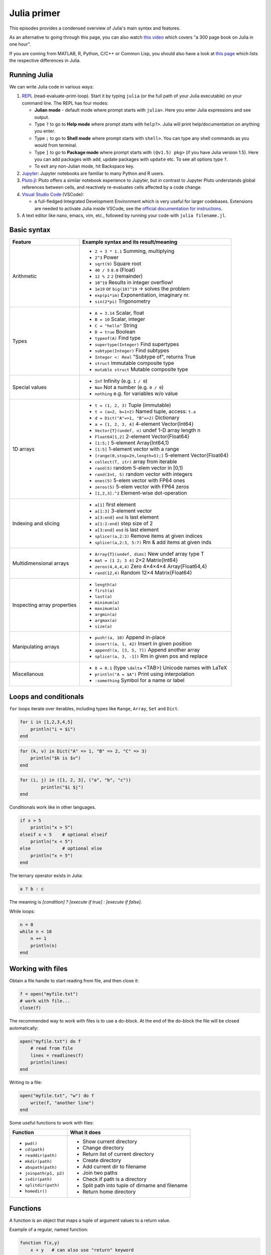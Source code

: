 Julia primer
============

This episodes provides a condensed overview of Julia's main syntax and features.

.. callout:: Preparing for a workshop

   To prepare for a workshop where this material is taught, please 
   first install Julia as described in :doc:`setup`, and then go through 
   the overview below and experiment with it either in the Julia REPL, 
   a Jupyter or Pluto notebook, or in VSCode (refer to :doc:`setup` for 
   installation and configuration instructions).

As an alternative to going through this page, you can also watch 
`this video <https://www.youtube.com/watch?v=sE67bP2PnOo&t=28s>`_ 
which covers "a 300 page book on Julia in one hour".

If you are coming from MATLAB, R, Python, C/C++ or Common Lisp, 
you should also have a look at `this page 
<https://docs.julialang.org/en/v1/manual/noteworthy-differences/>`_
which lists the respective differences in Julia.

Running Julia
-------------

We can write Julia code in various ways:

1. `REPL <https://docs.julialang.org/en/v1/stdlib/REPL/>`_
   (read-evaluate-print-loop). Start it by typing ``julia`` (or
   the full path of your Julia executable) on your command line.
   The REPL has four modes:

   - **Julian mode** - default mode where prompt starts with ``julia>``.
     Here you enter Julia expressions and see output.       
   - Type ``?`` to go to **Help mode** where prompt starts with ``help?>``.
     Julia will print help/documentation on anything you enter.
   - Type ``;`` to go to **Shell mode** where prompt starts with
     ``shell>``. You can type any shell commands as you would from terminal.
   - Type ``]`` to go to **Package mode** where prompt starts with
     ``(@v1.5) pkg>`` (if you have Julia version 1.5). Here you can add
     packages with ``add``, update packages with ``update`` etc. To see
     all options type ``?``.
   - To exit any non-Julian mode, hit Backspace key.

2. `Jupyter <https://jupyter.org/>`_:
   Jupyter notebooks are familiar to many Python and R users. 

3. `Pluto.jl <https://github.com/fonsp/Pluto.jl>`_:
   Pluto offers a similar notebook experience to Jupyter, but in contrast
   to Jupyter
   Pluto understands global references between cells, and
   reactively re-evaluates cells affected by a code change.

4. `Visual Studio Code <https://code.visualstudio.com/>`_ (VSCode):

   - a full-fledged Integrated Development Environment which is
     very useful for larger codebases. Extensions are needed to
     activate Julia inside VSCode, see the `official documentation
     for instructions <https://code.visualstudio.com/docs/languages/julia>`_.
     
5. A text editor like nano, emacs, vim, etc., followed by running your
   code with ``julia filename.jl``. 


Basic syntax
------------

+------------------+-------------------------------------------------------------------+
| Feature          | Example syntax and its result/meaning                             |
+==================+===================================================================+
| Arithmetic       | - ``2 + 3 * 1.1``                   Summing, multiplying          |
|                  | - ``2^3``                           Power                         |
|                  | - ``sqrt(9)``                       Square root                   |
|                  | - ``40 / 5``                        ``8.0`` (Float)               |
|                  | - ``12 % 2``                        ``2`` (remainder)             |
|                  | - ``10^19``                         Results in integer overflow!  |
|                  | - ``1e19`` or ``big(10)^19``        -> solves the problem         |
|                  | - ``exp(pi*im)``                    Exponentiation, imaginary nr. |
|                  | - ``sin(2*pi)``                     Trigonometry                  |
+------------------+-------------------------------------------------------------------+
| Types            | - ``A = 3.14``                      Scalar, float                 |
|                  | - ``B = 10``                        Scalar, integer               |
|                  | - ``C = "hello"``                   String                        |
|                  | - ``D = true``                      Boolean                       |
|                  | - ``typeof(A)``                     Find type                     |
|                  | - ``supertype(Integer)``            Find supertypes               |
|                  | - ``subtype(Integer)``              Find subtypes                 |
|                  | - ``Integer <: Real``               "Subtype of", returns True    |
|                  | - ``struct``                        Immutable composite type      |
|                  | - ``mutable struct``                Mutable composite type        |
+------------------+-------------------------------------------------------------------+
| Special values   | - ``Inf``                           Infinity (e.g. ``1 / 0``)     |
|                  | - ``Nan``                           Not a number (e.g. ``0 / 0``) |
|                  | - ``nothing``                       e.g. for variables w/o value  |
+------------------+-------------------------------------------------------------------+
| 1D arrays        | - ``t = (1, 2, 3)``                 Tuple (immutable)             |
|                  | - ``t = (a=2, b=1+2)``              Named tuple, access: ``t.a``  |
|                  | - ``d = Dict("A"=>1, "B"=>2)``      Dictionary                    |
|                  | - ``a = [1, 2, 3, 4]``              4-element Vector{Int64}       |
|                  | - ``Vector{T}(undef, n)``           undef 1-D array length n      |
|                  | - ``Float64[1,2]``                  2-element Vector{Float64}     |
|                  | - ``[1:5;]``                        5-element Array{Int64,1}      |
|                  | - ``[1:5]``                         1-element vector with a range |
|                  | - ``[range(0,stop=2π,length=5);]``  5-element Vector{Float64}     |
|                  | - ``collect(T, itr)``               array from iterable           |
|                  | - ``rand(5)``                       random 5-elem vector in [0,1) |
|                  | - ``rand(Int, 5)``                  random vector with integers   |
|                  | - ``ones(5)``                       5-elem vector with FP64 ones  |
|                  | - ``zeros(5)``                      5-elem vector with FP64 zeros |
|                  | - ``[1,2,3].^2``                    Element-wise dot-operation    |
+------------------+-------------------------------------------------------------------+
| Indexing and     | - ``a[1]``                          first element                 |
| slicing          | - ``a[1:3]``                        3-element vector              |
|                  | - ``a[3:end]``                      ``end`` is last element       |
|                  | - ``a[1:2:end]``                    step size of 2                |
|                  | - ``a[3:end]``                      ``end`` is last element       |
|                  | - ``splice!(a,2:3)``                Remove items at given indices |
|                  | - ``splice!(a,2:3, 5:7)``           Rm & add items at given inds  |
+------------------+-------------------------------------------------------------------+
| Multidimensional | - ``Array{T}(undef, dims)``         New undef array type T        |
| arrays           | - ``mat = [1 2; 3 4]``              2×2 Matrix{Int64}             |
|                  | - ``zeros(4,4,4,4)``                Zero 4×4×4×4 Array{Float64,4} |
|                  | - ``rand(12,4)``                    Random 12×4 Matrix{Float64}   |
+------------------+-------------------------------------------------------------------+
| Inspecting       | - ``length(a)``                                                   |
| array properties | - ``first(a)``                                                    |
|                  | - ``last(a)``                                                     |
|                  | - ``minimum(a)``                                                  |
|                  | - ``maximum(a)``                                                  |
|                  | - ``argmin(a)``                                                   |
|                  | - ``argmax(a)``                                                   |
|                  | - ``size(a)``                                                     |
+------------------+-------------------------------------------------------------------+
| Manipulating     | - ``push!(a, 10)``                  Append in-place               |
| arrays           | - ``insert!(a, 1, 42)``             Insert in given position      |
|                  | - ``append!(a, [3, 5, 7])``         Append another array          |
|                  | - ``splice!(a, 3, -1])``            Rm in given pos and replace   |
+------------------+-------------------------------------------------------------------+
| Miscellanous     | - ``δ = 0.1``  (type ``\delta`` <TAB>)  Unicode names with LaTeX  |
|                  | - ``println("A = $A")``            Print using interpolation      |
|                  | - ``:something``                   Symbol for a name or label     |
+------------------+-------------------------------------------------------------------+

Loops and conditionals
----------------------

``for`` loops iterate over iterables, including types like ``Range``,
``Array``, ``Set`` and ``Dict``.

.. code-block:: julia

	  for i in [1,2,3,4,5]
	      println("i = $i")
	  end

.. code-block:: julia

	  for (k, v) in Dict("A" => 1, "B" => 2, "C" => 3)
	      println("$k is $v")
	  end

.. code-block:: julia

	for (i, j) in ([1, 2, 3], ("a", "b", "c"))
		println("$i $j")
	end

Conditionals work like in other languages.

.. code-block:: julia
	  
	  if x > 5
	      println("x > 5")
	  elseif x < 5    # optional elseif
	      println("x < 5")
	  else            # optional else
	      println("x = 5")
	  end

The ternary operator exists in Julia:

.. code-block:: julia

	a ? b : c

The meaning is `[condition] ? [execute if true] : [execute if false]`.

While loops:

.. code-block:: julia

   n = 0
   while n < 10
       n += 1
       println(n)
   end

Working with files
------------------

Obtain a file handle to start reading from file, 
and then close it:

.. code-block:: julia

   f = open("myfile.txt")
   # work with file...
   close(f)

The recommended way to work with files is to use a 
do-block. At the end of the do-block the file will 
be closed automatically:

.. code-block:: julia

   open("myfile.txt") do f
       # read from file
       lines = readlines(f)
       println(lines)
   end

Writing to a file:

.. code-block:: julia

   open("myfile.txt", "w") do f
       write(f, "another line")
   end


Some useful functions to work with files:

+------------------------+-----------------------------------------------------------+
| Function               |  What it does                                             |
+========================+===========================================================+
| - ``pwd()``            | - Show current directory                                  |
| - ``cd(path)``         | - Change directory                                        |
| - ``readdir(path)``    | - Return list of current directory                        |
| - ``mkdir(path)``      | - Create directory                                        |
| - ``abspath(path)``    | - Add current dir to filename                             |
| - ``joinpath(p1, p2)`` | - Join two paths                                          |
| - ``isdir(path)``      | - Check if path is a directory                            |         
| - ``splitdir(path)``   | - Split path into tuple of dirname and filename           |
| - ``homedir()``        | - Return home directory                                   |
+------------------------+-----------------------------------------------------------+

Functions
---------

A function is an object that maps a tuple of argument values to a return value.

Example of a regular, named function:

.. code-block:: julia

	  function f(x,y)
	      x + y   # can also use "return" keyword 
	  end

A more compact form:

.. code-block:: julia

	  f(x,y) = x + y	  

This function can be called by ``f(4,5)``.	  

The expression ``f`` refers to the function object, and can be passed
around like any other value (functions in Julia are `first-class objects`):

.. code-block:: julia

	  g = f
	  g(4,5)


Functions can be combined by composition:

.. code-block:: julia

   f(x) = x^2
   g(x) = sqrt(x)

   f(g(3))   # returns 3.0

An alternative syntax is to use ∘ (typed by ``\circ<tab>``)   

.. code-block:: julia

	  (f ∘ g)(3)   # returns 3.0 

Most operators (``+``, ``-``, ``*`` etc) are in fact functions, and can be used as such:

.. code-block:: julia

	  +(1, 2, 3)   # 6

	  # composition:
	  (sqrt ∘ +)(3, 6)  # 3.0 (first summation, then square root)

Just like Vectors and Arrays can be operated on element-wise (vectorized)
by dot-operators (e.g. ``[1, 2, 3].^2``), functions can also be vectorized
(broadcasting):

.. code-block:: julia

	  sin.([1.0, 2.0, 3.0])
	  
	  
Keyword arguments can be added after ``;``:

.. code-block:: julia
	  
	  function greet_dog(; greeting = "Hi", dog_name = "Fido")  # note the ;
	      println("$greeting $dog_name")
	  end

	  greet_dog(dog_name = "Coco", greeting = "Go fetch")   # "Go fetch Coco"


Optional arguments are given default value:

.. code-block:: julia

	  function date(y, m=1, d=1)
	      month = lpad(m, 2, "0")  # lpad pads from the left
	      day = lpad(d, 2, "0")
	      println("$y-$month-$day")
	  end

	  date(2021)   # "2021-01-01
	  date(2021, 2)   # "2021-02-01
	  date(2021, 2, 3)   # "2021-02-03
	  
Argument types can be specified explicitly:

.. code-block:: julia

   function f(x::Float64, y::Float64)
       return x*y
   end

Return types can also be specified:

.. code-block:: julia

   function g(x, y)::Int8
       return x * y
   end



Additional **methods** can be added to functions simply by
new definitions with different argument types:

.. code-block:: julia

   function f(x::Int64, y::Int64)
       return x*y
   end

To find out which method is being dispatched for a particular
function call:

.. code-block:: julia

	  @which f(3, 4)
   
As functions in Julia are first-class objects, they can be passed
as arguments to other functions.
`Anonymous functions` are useful for such constructs:

.. code-block:: julia

   map(x -> x^2 + 2x - 1, [1, 3, -1])  # passes each element of the vector to the anonymous function

   
`Varargs` functions can take an arbitrary number of arguments:

.. code-block:: julia

	  f(a,b,x...) = a + b + sum(x)

	  f(1,2,3)     # 6
	  f(1,2,3,4)   # 10

"Splatting" is when values contained in an iterable collection
are split into individual arguments of a function call:

.. code-block:: julia

	  x = (3, 4, 5)

	  f(1,2,x...)    # 15

	  # also possible:
	  x = [1, 2, 3, 4, 5]

	  f(x...)    # 15	  


Julia functions can be piped (chained) together:

.. code-block:: julia

	  1:10 |> sum |> sqrt    # 7.416198487095663 (first summed, then square root)

Inbuilt functions ending with ``!`` mutate their input variables, and this 
convention should be adhered to when writing own functions. 
Compare, for example:

.. code-block:: julia

	A = [1 2; 3 4]
	sum(A)   # gives 10
	sum!([1 1], A)  # mutates A into 1x2 Matrix with elements 4, 6

	 
Exception handling
------------------

Exceptions are thrown when an unexpected condition has occurred:

.. code-block:: julia

	  sqrt(-1)

.. code-block:: text

   DomainError with -1.0:
   sqrt will only return a complex result if called with a complex argument. Try sqrt(Complex(x)).

   Stacktrace:
     [1] throw_complex_domainerror(::Symbol, ::Float64) at ./math.jl:33
     [2] sqrt at ./math.jl:573 [inlined]
     [3] sqrt(::Int64) at ./math.jl:599
     [4] top-level scope at In[130]:1
     [5] include_string(::Function, ::Module, ::String, ::String) at ./loading.jl:1091

Exceptions can be handled with a try/catch block:

.. code-block:: julia

	  try
	      sqrt(-1)
	  catch e
	      println("caught the error: $e")
	  end

.. code-block:: text

	  caught the error: DomainError(-1.0, "sqrt will only return a complex result if called with a complex argument. Try sqrt(Complex(x)).")


Exceptions can be created explicitly with `throw`:

.. code-block:: julia

	  function negexp(x)
	      if x>=0
	          return exp(-x)
	      else
              throw(DomainError(x, "argument must be non-negative"))
	      end
	  end

	  
Macros
------

The `metaprogramming support in Julia <https://docs.julialang.org/en/v1/manual/metaprogramming/>`_ 
allows code to be automatically transformed and generated. A full treatment of metaprogramming 
is outside the scope of this lesson but familiarity with macros is highly useful. 
Macros provide a mechanism to include generated code in the final body of a program.
A simple macro can be created by:

.. code-block:: julia
	
	macro sayhello(name)
		return :( println("Hello, ", $name) )
	end

and called by:

.. code-block:: julia

	@sayhello "world!"

Many useful macros are already predefined in base Julia or in various 
packages. For example:

.. code-block:: julia

	# time an expression
	@time sum(rand(1000,1000))

.. code-block:: julia

	# which function method will be used for specified args
	@which(sin(2.0))

.. code-block:: julia

	# print generated LLVM bitcode for given type
	@code_llvm sin(2.0)

Scope
-----

The scope of a variable is the region of code within which a variable is visible. 
Certain constructs introduce *scope blocks*:

- Modules introduce a global scope that is separate from the global 
  scopes of other modules. 
- There is no all-encompassing global scope.
- Functions and macros define *hard* local scopes.
- for, while and try blocks and structs define *soft* local scopes.

When ``x = 123`` occurs in a local scope, the following rules apply:

- Existing local: If x is already a local variable, then the existing local ``x`` is assigned.
- Hard scope: If ``x`` is not already a local variable, a new local named ``x`` 
  is created in the same scope.
- Soft scope: If ``x`` is not already a local variable the behavior depends on whether 
  the *global* variable ``x`` is defined:

  - if global ``x`` is undefined, a new local named ``x`` is created.
  - if global ``x`` is defined, the assignment is considered ambiguous.

Examples:

.. code-block:: julia

   x = 123 # global

   function greet()
       x = "hello" # new local
       println(x)
   end

   greet()  # gives "hello"
   println(x)  # gives 123

   function greet2()
       global x = "hello"
   end

   greet2()
   println(x)  # gives "hello" (global x redefined)

Further details can be found at 
https://docs.julialang.org/en/v1/manual/variables-and-scoping/


Style conventions
-----------------

- Names of variables are in lower case.
- Word separation can be indicated by underscores (`_`), but use of
  underscores is discouraged unless the name would be hard to read
  otherwise.
- Names of Types and Modules begin with a capital letter and word
  separation is shown with upper camel case instead of underscores.
- Names of functions and macros are in lower case, without underscores.
- Functions that write to their arguments have names that end in
  ``!``. These are sometimes called "mutating" or "in-place" functions
  because they are intended to produce changes in their arguments
  after the function is called, not just return a value.
